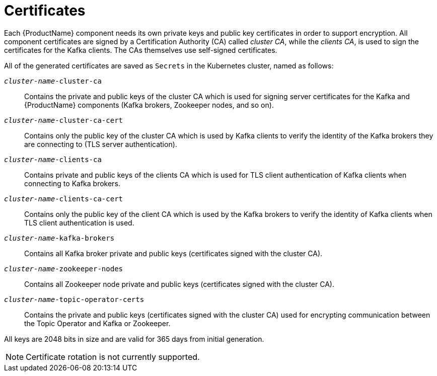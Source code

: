 // Module included in the following assemblies:
//
// assembly-security.adoc

[id='certificates-{context}']
= Certificates

Each {ProductName} component needs its own private keys and public key certificates in order to support encryption.
All component certificates are signed by a Certification Authority (CA) called _cluster CA_, while the _clients CA_, is used to sign the certificates for the Kafka clients.
The CAs themselves use self-signed certificates.

All of the generated certificates are saved as `Secrets` in the Kubernetes cluster, named as follows:

`_cluster-name_-cluster-ca`::
Contains the private and public keys of the cluster CA which is used for signing server certificates for the Kafka and {ProductName} components (Kafka brokers, Zookeeper nodes, and so on).
`_cluster-name_-cluster-ca-cert`::
Contains only the public key of the cluster CA which is used by Kafka clients to verify the identity of the Kafka brokers they are connecting to (TLS server authentication).
`_cluster-name_-clients-ca`::
Contains private and public keys of the clients CA which is used for TLS client authentication of Kafka clients when connecting to Kafka brokers.
`_cluster-name_-clients-ca-cert`::
Contains only the public key of the client CA which is used by the Kafka brokers to verify the identity of Kafka clients when TLS client authentication is used.
`_cluster-name_-kafka-brokers`::
Contains all Kafka broker private and public keys (certificates signed with the cluster CA).
`_cluster-name_-zookeeper-nodes`::
Contains all Zookeeper node private and public keys (certificates signed with the cluster CA).
`_cluster-name_-topic-operator-certs`::
Contains the private and public keys (certificates signed with the cluster CA) used for encrypting communication between the Topic Operator and Kafka or Zookeeper.

All keys are 2048 bits in size and are valid for 365 days from initial generation.

NOTE: Certificate rotation is not currently supported.
